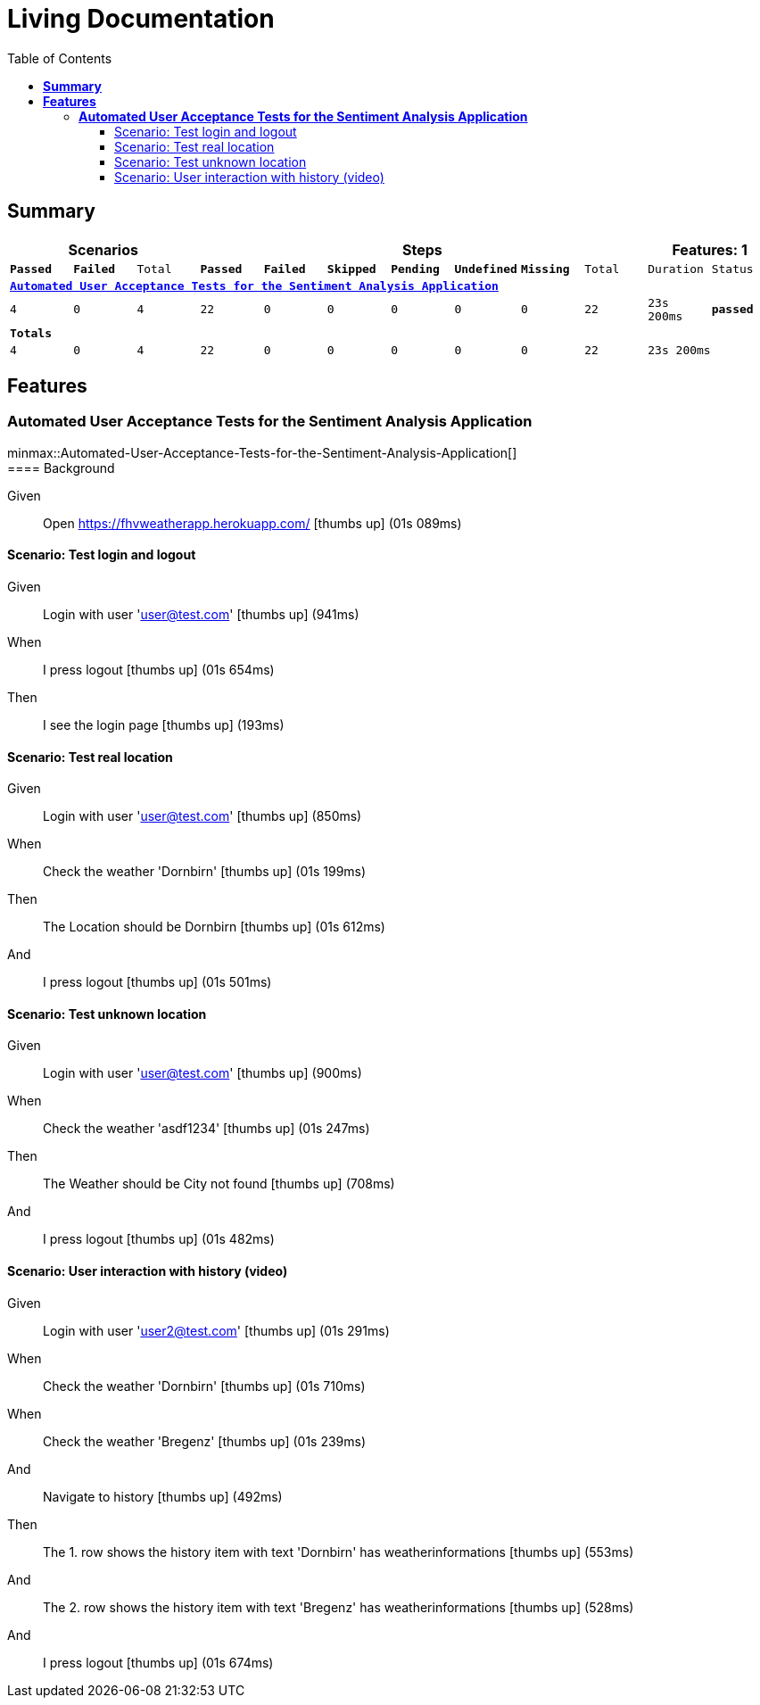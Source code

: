 :toc: right
:backend: html5
:doctitle: Living Documentation
:doctype: book
:icons: font
:!numbered:
:!linkcss:
:sectanchors:
:sectlink:
:docinfo:
:source-highlighter: highlightjs
:toclevels: 3
:hardbreaks:
:chapter-label: Chapter
:version-label: Version

= *Living Documentation*

== *Summary*
[cols="12*^m", options="header,footer"]
|===
3+|Scenarios 7+|Steps 2+|Features: 1

|[green]#*Passed*#
|[red]#*Failed*#
|Total
|[green]#*Passed*#
|[red]#*Failed*#
|[purple]#*Skipped*#
|[maroon]#*Pending*#
|[yellow]#*Undefined*#
|[blue]#*Missing*#
|Total
|Duration
|Status

12+^|*<<Automated-User-Acceptance-Tests-for-the-Sentiment-Analysis-Application>>*
|4
|0
|4
|22
|0
|0
|0
|0
|0
|22
|23s 200ms
|[green]#*passed*#
12+^|*Totals*
|4|0|4|22|0|0|0|0|0|22 2+|23s 200ms
|===

== *Features*

[[Automated-User-Acceptance-Tests-for-the-Sentiment-Analysis-Application, Automated User Acceptance Tests for the Sentiment Analysis Application]]
=== *Automated User Acceptance Tests for the Sentiment Analysis Application*

ifndef::backend-pdf[]
minmax::Automated-User-Acceptance-Tests-for-the-Sentiment-Analysis-Application[]
endif::[]
==== Background

==========
Given ::
Open https://fhvweatherapp.herokuapp.com/ icon:thumbs-up[role="green",title="Passed"] [small right]#(01s 089ms)#
==========

==== Scenario: Test login and logout

==========
Given ::
Login with user 'user@test.com' icon:thumbs-up[role="green",title="Passed"] [small right]#(941ms)#
When ::
I press logout icon:thumbs-up[role="green",title="Passed"] [small right]#(01s 654ms)#
Then ::
I see the login page icon:thumbs-up[role="green",title="Passed"] [small right]#(193ms)#
==========

==== Scenario: Test real location

==========
Given ::
Login with user 'user@test.com' icon:thumbs-up[role="green",title="Passed"] [small right]#(850ms)#
When ::
Check the weather 'Dornbirn' icon:thumbs-up[role="green",title="Passed"] [small right]#(01s 199ms)#
Then ::
The Location should be Dornbirn icon:thumbs-up[role="green",title="Passed"] [small right]#(01s 612ms)#
And ::
I press logout icon:thumbs-up[role="green",title="Passed"] [small right]#(01s 501ms)#
==========

==== Scenario: Test unknown location

==========
Given ::
Login with user 'user@test.com' icon:thumbs-up[role="green",title="Passed"] [small right]#(900ms)#
When ::
Check the weather 'asdf1234' icon:thumbs-up[role="green",title="Passed"] [small right]#(01s 247ms)#
Then ::
The Weather should be City not found icon:thumbs-up[role="green",title="Passed"] [small right]#(708ms)#
And ::
I press logout icon:thumbs-up[role="green",title="Passed"] [small right]#(01s 482ms)#
==========

==== Scenario: User interaction with history (video)

==========
Given ::
Login with user 'user2@test.com' icon:thumbs-up[role="green",title="Passed"] [small right]#(01s 291ms)#
When ::
Check the weather 'Dornbirn' icon:thumbs-up[role="green",title="Passed"] [small right]#(01s 710ms)#
When ::
Check the weather 'Bregenz' icon:thumbs-up[role="green",title="Passed"] [small right]#(01s 239ms)#
And ::
Navigate to history icon:thumbs-up[role="green",title="Passed"] [small right]#(492ms)#
Then ::
The 1. row shows the history item with text 'Dornbirn' has weatherinformations icon:thumbs-up[role="green",title="Passed"] [small right]#(553ms)#
And ::
The 2. row shows the history item with text 'Bregenz' has weatherinformations icon:thumbs-up[role="green",title="Passed"] [small right]#(528ms)#
And ::
I press logout icon:thumbs-up[role="green",title="Passed"] [small right]#(01s 674ms)#
==========

